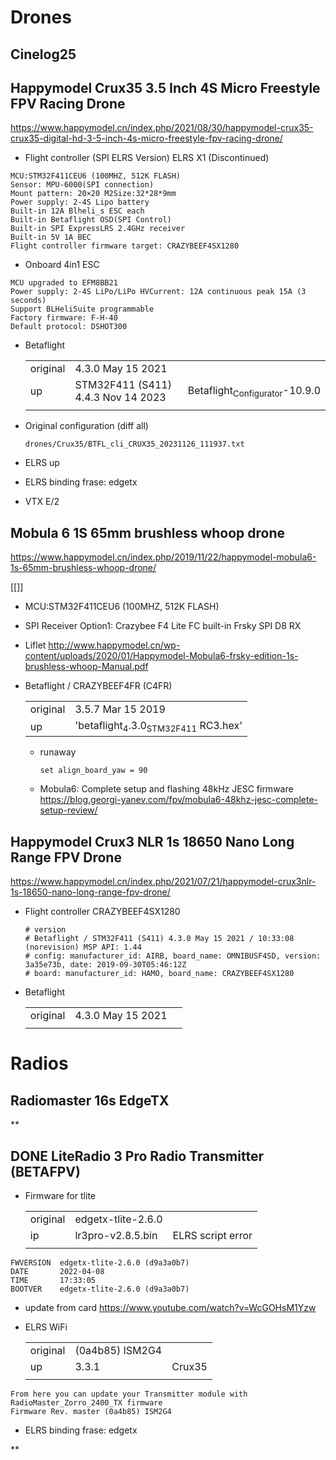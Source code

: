 # aeroclub

* Drones
** Cinelog25

** Happymodel Crux35 3.5 Inch 4S Micro Freestyle FPV Racing Drone
   https://www.happymodel.cn/index.php/2021/08/30/happymodel-crux35-crux35-digital-hd-3-5-inch-4s-micro-freestyle-fpv-racing-drone/

   - Flight controller (SPI ELRS Version) ELRS X1 (Discontinued)
   #+begin_example
MCU:STM32F411CEU6 (100MHZ, 512K FLASH)
Sensor: MPU-6000(SPI connection)
Mount pattern: 20×20 M2Size:32*28*9mm
Power supply: 2-4S Lipo battery
Built-in 12A Blheli_s ESC each
Built-in Betaflight OSD(SPI Control)
Built-in SPI ExpressLRS 2.4GHz receiver
Built-in 5V 1A BEC
Flight controller firmware target: CRAZYBEEF4SX1280
   #+end_example

   - Onboard 4in1 ESC
   #+begin_example
MCU upgraded to EFM8BB21
Power supply: 2-4S LiPo/LiPo HVCurrent: 12A continuous peak 15A (3 seconds)
Support BLHeliSuite programmable
Factory firmware: F-H-40
Default protocol: DSHOT300
   #+end_example

   - Betaflight
	 | original | 4.3.0 May 15 2021                  |                                |
	 | up       | STM32F411 (S411) 4.4.3 Nov 14 2023 | Betaflight_Configurator-10.9.0 |
	 |          |                                    |                                |


   - Original configuration (diff all)
     : drones/Crux35/BTFL_cli_CRUX35_20231126_111937.txt

   - ELRS up

   - ELRS binding frase: edgetx
   - VTX E/2

** Mobula 6 1S 65mm brushless whoop drone
   https://www.happymodel.cn/index.php/2019/11/22/happymodel-mobula6-1s-65mm-brushless-whoop-drone/
   #+CAPTION: MOBULA6
   #+NAME: MOBULA6
   #+ATTR_HTML: :width 300px
   [[[[./drones/MOBULA6/mobula6.jpg]]]]

   - MCU:STM32F411CEU6 (100MHZ, 512K FLASH)
   - SPI Receiver Option1: Crazybee F4 Lite FC built-in Frsky SPI D8 RX
   - Liflet http://www.happymodel.cn/wp-content/uploads/2020/01/Happymodel-Mobula6-frsky-edition-1s-brushless-whoop-Manual.pdf

   - Betaflight / CRAZYBEEF4FR (C4FR)

     | original | 3.5.7 Mar 15 2019                    |
     | up       | 'betaflight_4.3.0_STM32F411 RC3.hex' |

	 - runaway
	   : set align_board_yaw = 90

	- Mobula6: Complete setup and flashing 48kHz JESC firmware
	  https://blog.georgi-yanev.com/fpv/mobula6-48khz-jesc-complete-setup-review/

** Happymodel Crux3 NLR 1s 18650 Nano Long Range FPV Drone
   https://www.happymodel.cn/index.php/2021/07/21/happymodel-crux3nlr-1s-18650-nano-long-range-fpv-drone/

   - Flight controller CRAZYBEEF4SX1280
	 #+begin_example
# version
# Betaflight / STM32F411 (S411) 4.3.0 May 15 2021 / 10:33:08 (norevision) MSP API: 1.44
# config: manufacturer_id: AIRB, board_name: OMNIBUSF4SD, version: 3a35e73b, date: 2019-09-30T05:46:12Z
# board: manufacturer_id: HAMO, board_name: CRAZYBEEF4SX1280
	 #+end_example

   - Betaflight
	 | original | 4.3.0 May 15 2021 |   |
	 |          |                   |   |


* Radios

** Radiomaster 16s EdgeTX

**

** DONE LiteRadio 3 Pro Radio Transmitter (BETAFPV)

   - Firmware for tlite
	 | original | edgetx-tlite-2.6.0 |                   |
	 | ip       | lr3pro-v2.8.5.bin  | ELRS script error |
	 |          |                    |                   |
   #+begin_example
FWVERSION  edgetx-tlite-2.6.0 (d9a3a0b7)
DATE       2022-04-08
TIME       17:33:05
BOOTVER    edgetx-tlite-2.6.0 (d9a3a0b7)
   #+end_example
   - update from card https://www.youtube.com/watch?v=WcGOHsM1Yzw
   - ELRS WiFi
	 | original | (0a4b85) ISM2G4 |        |
	 | up       |           3.3.1 | Crux35 |
	 |          |                 |        |

   #+begin_example
From here you can update your Transmitter module with RadioMaster_Zorro_2400_TX firmware
Firmware Rev. master (0a4b85) ISM2G4
   #+end_example

   - ELRS binding frase: edgetx

**
